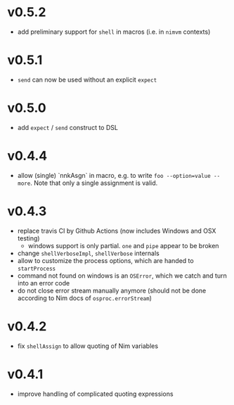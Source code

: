 * v0.5.2
- add preliminary support for ~shell~ in macros (i.e. in ~nimvm~ contexts)
* v0.5.1
- ~send~ can now be used without an explicit ~expect~
* v0.5.0
- add =expect= / =send= construct to DSL
* v0.4.4
- allow (single) `nnkAsgn` in macro, e.g. to write
  =foo --option=value --more=. Note that only a single assignment is valid.
* v0.4.3
- replace travis CI by Github Actions (now includes Windows and OSX
  testing)
  - windows support is only partial. =one= and =pipe= appear to be
    broken
- change =shellVerboseImpl=, =shellVerbose= internals
- allow to customize the process options, which are handed to
  =startProcess=
- command not found on windows is an =OSError=, which we catch and
  turn into an error code
- do not close error stream manually anymore (should not be done
  according to Nim docs of =osproc.errorStream=)

* v0.4.2
- fix =shellAssign= to allow quoting of Nim variables
* v0.4.1
- improve handling of complicated quoting expressions
